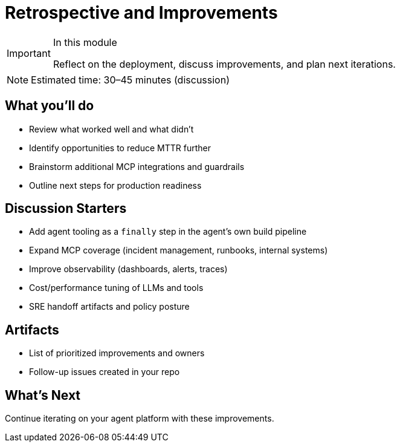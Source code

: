 = Retrospective and Improvements

[IMPORTANT]
.In this module
====
Reflect on the deployment, discuss improvements, and plan next iterations.
====

[NOTE]
====
Estimated time: 30–45 minutes (discussion)
====

== What you'll do

* Review what worked well and what didn’t
* Identify opportunities to reduce MTTR further
* Brainstorm additional MCP integrations and guardrails
* Outline next steps for production readiness

== Discussion Starters

* Add agent tooling as a `finally` step in the agent’s own build pipeline
* Expand MCP coverage (incident management, runbooks, internal systems)
* Improve observability (dashboards, alerts, traces)
* Cost/performance tuning of LLMs and tools
* SRE handoff artifacts and policy posture

== Artifacts

* List of prioritized improvements and owners
* Follow-up issues created in your repo

== What’s Next

Continue iterating on your agent platform with these improvements.





